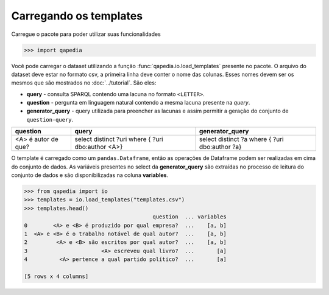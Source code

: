 Carregando os templates
-----------------------

Carregue o pacote para poder utilizar suas funcionalidades

.. code-block:: python

    >>> import qapedia

Você pode carregar o dataset utilizando a função
:func:`qapedia.io.load_templates` presente no pacote. O arquivo do dataset
deve estar no formato csv, a primeira linha deve conter o nome das colunas.
Esses nomes devem ser os mesmos que são mostrados no :doc:`../tutorial`. São
eles:

* **query** - consulta SPARQL contendo uma lacuna no formato ``<LETTER>``.
* **question** - pergunta em linguagem natural contendo a mesma lacuna
  presente na *query*.
* **generator_query** - query utilizada para preencher as lacunas e assim
  permitir a geração do conjunto de ``question-query``.

+---------------------+---------------------+--------------------+
| question            | query               | generator_query    |
+=====================+=====================+====================+
|                     | select distinct ?uri| select distinct ?a |
+ <A> é autor de que? + where {             + where {            +
|                     | ?uri dbo:author <A>}| ?uri dbo:author ?a}|
+---------------------+---------------------+--------------------+

O template é carregado como um ``pandas.Dataframe``, então as operações de
Dataframe podem ser realizadas em cima do conjunto de dados. As variáveis
presentes no select da **generator_query** são extraídas no processo de
leitura do conjunto de dados e são disponibilizadas na coluna **variables**.

.. code-block:: python

    >>> from qapedia import io
    >>> templates = io.load_templates("templates.csv")
    >>> templates.head()
                                            question  ... variables
    0        <A> e <B> é produzido por qual empresa?  ...    [a, b]
    1  <A> e <B> é o trabalho notável de qual autor?  ...    [a, b]
    2         <A> e <B> são escritos por qual autor?  ...    [a, b]
    3                       <A> escreveu qual livro?  ...       [a]
    4          <A> pertence a qual partido político?  ...       [a]

    [5 rows x 4 columns]



